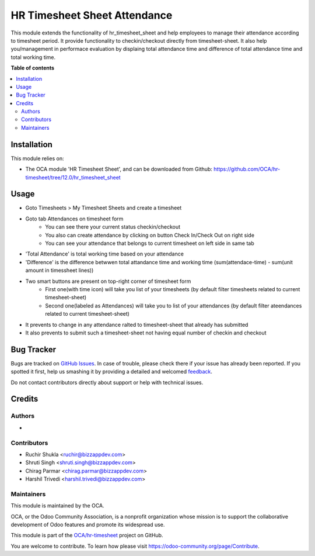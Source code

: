 =============================
HR Timesheet Sheet Attendance
=============================

.. !!!!!!!!!!!!!!!!!!!!!!!!!!!!!!!!!!!!!!!!!!!!!!!!!!!!
   !! This file is generated by oca-gen-addon-readme !!
   !! changes will be overwritten.                   !!
   !!!!!!!!!!!!!!!!!!!!!!!!!!!!!!!!!!!!!!!!!!!!!!!!!!!!

.. |badge1| image:: https://img.shields.io/badge/maturity-Beta-yellow.png
    :target: https://odoo-community.org/page/development-status
    :alt: Beta
.. |badge2| image:: https://img.shields.io/badge/licence-AGPL--3-blue.png
    :target: http://www.gnu.org/licenses/agpl-3.0-standalone.html
    :alt: License: AGPL-3
.. |badge3| image:: https://img.shields.io/badge/github-OCA%2Fhr--timesheet-lightgray.png?logo=github
    :target: https://github.com/OCA/hr-timesheet/tree/12.0/hr_timesheet_sheet_attendance
    :alt: OCA/hr-timesheet
.. |badge4| image:: https://img.shields.io/badge/weblate-Translate%20me-F47D42.png
    :target: https://translation.odoo-community.org/projects/hr-timesheet-12-0/hr-timesheet-12-0-hr_timesheet_sheet_attendance
    :alt: Translate me on Weblate
.. |badge5| image:: https://img.shields.io/badge/runbot-Try%20me-875A7B.png
    :target: https://runbot.odoo-community.org/runbot/117/12.0
    :alt: Try me on Runbot

|badge1| |badge2| |badge3| |badge4| |badge5| 

This module extends the functionality of hr_timesheet_sheet
and help employees to manage their attendance according to timesheet period.
It provide functionality to checkin/checkout directly from timesheet-sheet.
It also help you/management in performace evaluation by displaing
total attendance time and difference of total attendance time and total working time.

**Table of contents**

.. contents::
   :local:

Installation
============

This module relies on:

* The OCA module 'HR Timesheet Sheet', and can be downloaded from
  Github: https://github.com/OCA/hr-timesheet/tree/12.0/hr_timesheet_sheet

Usage
=====

* Goto Timesheets > My Timesheet Sheets and create a timesheet
* Goto tab Attendances on timesheet form
    - You can see there your current status checkin/checkout
    - You also can create attendance by clicking on button Check In/Check Out on right side
    - You can see your attendance that belongs to current timesheet on left side in same tab
* 'Total Attendance' is total working time based on your attendance
* 'Difference' is the difference betwwen total attandance time and working time (sum(attendace-time) - sum(unit amount in timessheet lines))
* Two smart buttons are present on top-right corner of timesheet form
    - First one(with time icon) will take you list of your timesheets (by default filter timesheets related to current timesheet-sheet)
    - Second one(labeled as Attendances) will take you to list of your attendances (by default filter ateendances related to current timesheet-sheet)
* It prevents to change in any attendance ralted to timesheet-sheet that already has submitted
* It also prevents to submit such a timesheet-sheet not having equal number of checkin and checkout 

Bug Tracker
===========

Bugs are tracked on `GitHub Issues <https://github.com/OCA/hr-timesheet/issues>`_.
In case of trouble, please check there if your issue has already been reported.
If you spotted it first, help us smashing it by providing a detailed and welcomed
`feedback <https://github.com/OCA/hr-timesheet/issues/new?body=module:%20hr_timesheet_sheet_attendance%0Aversion:%2012.0%0A%0A**Steps%20to%20reproduce**%0A-%20...%0A%0A**Current%20behavior**%0A%0A**Expected%20behavior**>`_.

Do not contact contributors directly about support or help with technical issues.

Credits
=======

Authors
~~~~~~~

* 

Contributors
~~~~~~~~~~~~

* Ruchir Shukla <ruchir@bizzappdev.com>
* Shruti Singh <shruti.singh@bizzappdev.com>
* Chirag Parmar <chirag.parmar@bizzappdev.com>
* Harshil Trivedi <harshil.trivedi@bizzappdev.com>

Maintainers
~~~~~~~~~~~

This module is maintained by the OCA.

.. image:: https://odoo-community.org/logo.png
   :alt: Odoo Community Association
   :target: https://odoo-community.org

OCA, or the Odoo Community Association, is a nonprofit organization whose
mission is to support the collaborative development of Odoo features and
promote its widespread use.

This module is part of the `OCA/hr-timesheet <https://github.com/OCA/hr-timesheet/tree/12.0/hr_timesheet_sheet_attendance>`_ project on GitHub.

You are welcome to contribute. To learn how please visit https://odoo-community.org/page/Contribute.
